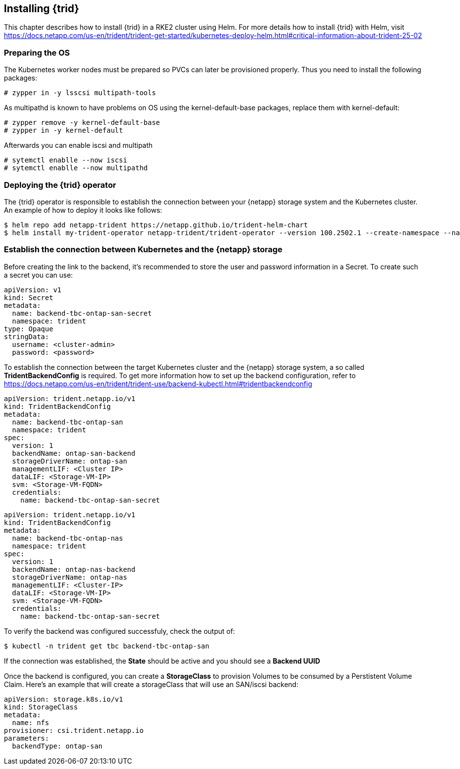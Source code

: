 [#NetApp]

== Installing {trid}

This chapter describes how to install {trid} in a RKE2 cluster using Helm.
For more details how to install {trid} with Helm, visit https://docs.netapp.com/us-en/trident/trident-get-started/kubernetes-deploy-helm.html#critical-information-about-trident-25-02


=== Preparing the OS 

The Kubernetes worker nodes must be prepared so PVCs can later be provisioned properly.
Thus you need to install the following packages:

[source, bash, subs="attributes"]
----
# zypper in -y lsscsi multipath-tools
----

As multipathd is known to have problems on OS using the kernel-default-base packages, replace them with kernel-default:

[source, bash, subs="attributes"]
----
# zypper remove -y kernel-default-base 
# zypper in -y kernel-default
----

Afterwards you can enable iscsi and multipath
[source, bash, subs="attributes"]
----
# sytemctl enablle --now iscsi
# sytemctl enablle --now multipathd
----

=== Deploying the {trid} operator

The {trid} operator is responsible to establish the connection between your {netapp} storage system and the Kubernetes cluster.
An example of how to deploy it looks like follows:

[source, bash, subs="attributes"]
----
$ helm repo add netapp-trident https://netapp.github.io/trident-helm-chart
$ helm install my-trident-operator netapp-trident/trident-operator --version 100.2502.1 --create-namespace --namespace trident
----

=== Establish the connection between Kubernetes and the {netapp} storage

Before creating the link to the backend, it's recommended to store the user and password information in a Secret.
To create such a secret you can use:

[source, yaml]
----
apiVersion: v1
kind: Secret
metadata:
  name: backend-tbc-ontap-san-secret
  namespace: trident
type: Opaque
stringData:
  username: <cluster-admin>
  password: <password>
----

To establish the connection between the target Kubernetes cluster and the {netapp} storage system, a so called *TridentBackendConfig* is required.
To get more information how to set up the backend configuration, refer to https://docs.netapp.com/us-en/trident/trident-use/backend-kubectl.html#tridentbackendconfig


[source, yaml]
----
apiVersion: trident.netapp.io/v1
kind: TridentBackendConfig
metadata:
  name: backend-tbc-ontap-san
  namespace: trident
spec:
  version: 1
  backendName: ontap-san-backend
  storageDriverName: ontap-san
  managementLIF: <Cluster IP>
  dataLIF: <Storage-VM-IP>
  svm: <Storage-VM-FQDN>
  credentials:
    name: backend-tbc-ontap-san-secret
----

[source, yaml]
----
apiVersion: trident.netapp.io/v1
kind: TridentBackendConfig
metadata:
  name: backend-tbc-ontap-nas
  namespace: trident
spec:
  version: 1
  backendName: ontap-nas-backend
  storageDriverName: ontap-nas
  managementLIF: <Cluster-IP>
  dataLIF: <Storage-VM-IP>
  svm: <Storage-VM-FQDN>
  credentials:
    name: backend-tbc-ontap-san-secret
----

To verify the backend was configured successfuly, check the output of:

[source, bash, subs="attributes"]
----
$ kubectl -n trident get tbc backend-tbc-ontap-san
----

If the connection was established, the *State* should be active and you should see a *Backend UUID*

//TODO example picture

Once the backend is configured, you can create a *StorageClass* to provision Volumes to be consumed by a Perstistent Volume Claim.
Here's an example that will create a storageClass that will use an SAN/iscsi backend:

[source, yaml]
----
apiVersion: storage.k8s.io/v1
kind: StorageClass
metadata:
  name: nfs
provisioner: csi.trident.netapp.io
parameters:
  backendType: ontap-san
----
